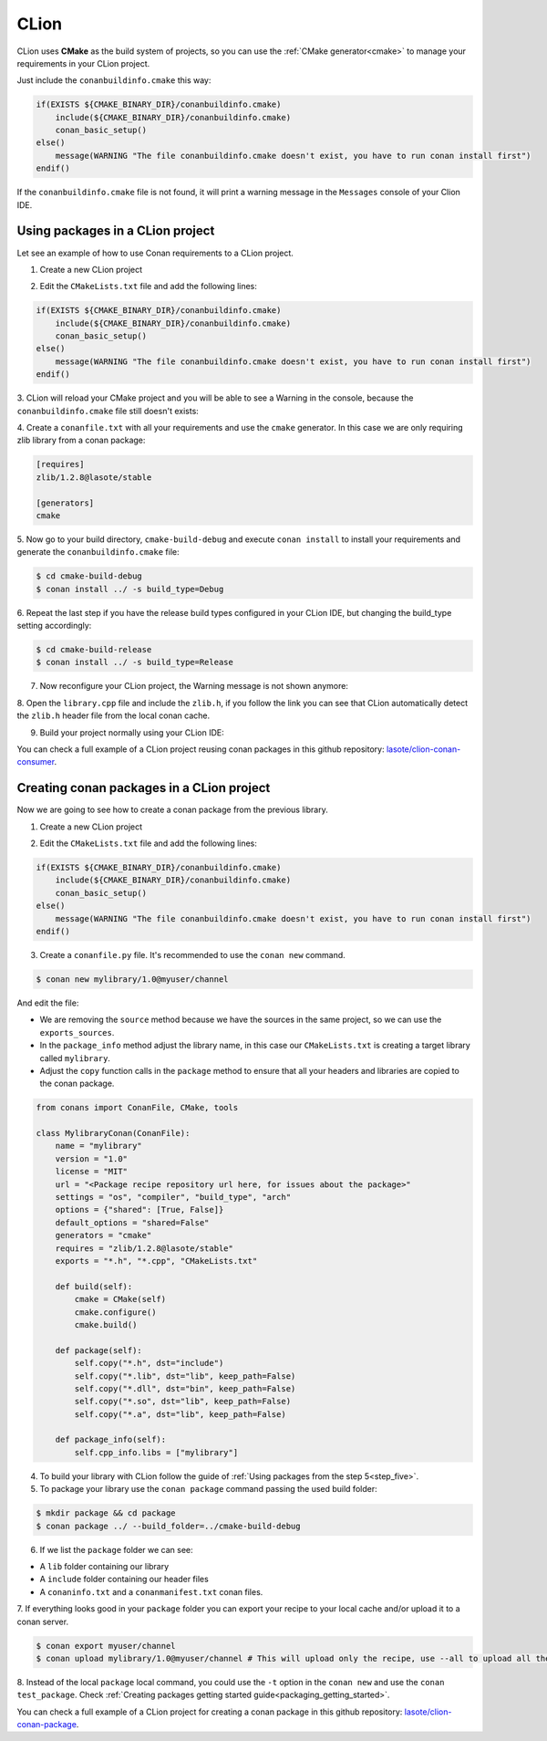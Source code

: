 .. _clion:


|clion_logo| CLion
____________________




CLion uses **CMake** as the build system of projects, so you can use the :ref:`CMake generator<cmake>` to manage your requirements in your CLion project.

Just include the ``conanbuildinfo.cmake`` this way:

.. code-block:: cmake

   if(EXISTS ${CMAKE_BINARY_DIR}/conanbuildinfo.cmake)
       include(${CMAKE_BINARY_DIR}/conanbuildinfo.cmake)
       conan_basic_setup()
   else()
       message(WARNING "The file conanbuildinfo.cmake doesn't exist, you have to run conan install first")
   endif()

If the ``conanbuildinfo.cmake`` file is not found, it will print a warning message in the ``Messages`` console of your Clion IDE.


Using packages in a CLion project
=================================

Let see an example of how to use Conan requirements to a CLion project.

1. Create a new CLion project

|wizard_new|

2. Edit the ``CMakeLists.txt`` file and add the following lines:

.. code-block:: cmake

   if(EXISTS ${CMAKE_BINARY_DIR}/conanbuildinfo.cmake)
       include(${CMAKE_BINARY_DIR}/conanbuildinfo.cmake)
       conan_basic_setup()
   else()
       message(WARNING "The file conanbuildinfo.cmake doesn't exist, you have to run conan install first")
   endif()

|cmakelists|

3. CLion will reload your CMake project and you will be able to see a Warning in the console, because the
``conanbuildinfo.cmake`` file still doesn't exists:

|configure_warning_info|

4. Create a ``conanfile.txt`` with all your requirements and use the ``cmake`` generator. In this case we are only
requiring zlib library from a conan package:

.. code-block:: txt

    [requires]
    zlib/1.2.8@lasote/stable

    [generators]
    cmake


|conanfile_txt|

.. _step_five:

5. Now go to your build directory, ``cmake-build-debug`` and execute ``conan install`` to install your requirements and
generate the ``conanbuildinfo.cmake`` file:


.. code-block:: bash

   $ cd cmake-build-debug
   $ conan install ../ -s build_type=Debug

6. Repeat the last step if you have the release build types configured in your CLion IDE, but changing the build_type
setting accordingly:

.. code-block:: bash

   $ cd cmake-build-release
   $ conan install ../ -s build_type=Release

7. Now reconfigure your CLion project, the Warning message is not shown anymore:

|configure_ok|


8. Open the ``library.cpp`` file and include the ``zlib.h``, if you follow the link you can see that CLion automatically
detect the ``zlib.h`` header file from the local conan cache.

|library_cpp|

9. Build your project normally using your CLion IDE:

|built_ok|


You can check a full example of a CLion project reusing conan packages in this github repository: `lasote/clion-conan-consumer <https://github.com/lasote/clion-conan-consumer>`_.


Creating conan packages in a CLion project
==========================================

Now we are going to see how to create a conan package from the previous library.

1. Create a new CLion project

|wizard_new|

2. Edit the ``CMakeLists.txt`` file and add the following lines:

.. code-block:: cmake

   if(EXISTS ${CMAKE_BINARY_DIR}/conanbuildinfo.cmake)
       include(${CMAKE_BINARY_DIR}/conanbuildinfo.cmake)
       conan_basic_setup()
   else()
       message(WARNING "The file conanbuildinfo.cmake doesn't exist, you have to run conan install first")
   endif()

|cmakelists|


3. Create a ``conanfile.py`` file. It's recommended to use the ``conan new`` command.

.. code-block:: bash

   $ conan new mylibrary/1.0@myuser/channel

And edit the file:


- We are removing the ``source`` method because we have the sources in the same project, so we can use the
  ``exports_sources``.

- In the ``package_info`` method adjust the library name, in this case our ``CMakeLists.txt`` is creating a target library called
  ``mylibrary``.

- Adjust the ``copy`` function calls in the ``package`` method to ensure that all your headers and libraries are copied to the conan package.

.. code-block:: python


    from conans import ConanFile, CMake, tools

    class MylibraryConan(ConanFile):
        name = "mylibrary"
        version = "1.0"
        license = "MIT"
        url = "<Package recipe repository url here, for issues about the package>"
        settings = "os", "compiler", "build_type", "arch"
        options = {"shared": [True, False]}
        default_options = "shared=False"
        generators = "cmake"
        requires = "zlib/1.2.8@lasote/stable"
        exports = "*.h", "*.cpp", "CMakeLists.txt"

        def build(self):
            cmake = CMake(self)
            cmake.configure()
            cmake.build()

        def package(self):
            self.copy("*.h", dst="include")
            self.copy("*.lib", dst="lib", keep_path=False)
            self.copy("*.dll", dst="bin", keep_path=False)
            self.copy("*.so", dst="lib", keep_path=False)
            self.copy("*.a", dst="lib", keep_path=False)

        def package_info(self):
            self.cpp_info.libs = ["mylibrary"]



4. To build your library with CLion follow the guide of :ref:`Using packages from the step 5<step_five>`.

5. To package your library use the ``conan package`` command passing the used build folder:

.. code-block:: bash

   $ mkdir package && cd package
   $ conan package ../ --build_folder=../cmake-build-debug

6. If we list the ``package`` folder we can see:

- A ``lib`` folder containing our library
- A ``include`` folder containing our header files
- A ``conaninfo.txt`` and a	``conanmanifest.txt`` conan files.

7. If everything looks good in your ``package`` folder you can export your recipe to your local cache and/or upload it
to a conan server.

.. code-block:: bash

   $ conan export myuser/channel
   $ conan upload mylibrary/1.0@myuser/channel # This will upload only the recipe, use --all to upload all the generated binary packages

8. Instead of the local ``package`` local command, you could use the ``-t`` option in the ``conan new`` and use the
``conan test_package``. Check :ref:`Creating packages getting started guide<packaging_getting_started>`.


You can check a full example of a CLion project for creating a conan package in this github repository: `lasote/clion-conan-package <https://github.com/lasote/clion-conan-package>`_.


.. |clion_logo| image:: ../images/clion/icon_CLion.png
.. |built_ok| image:: ../images/clion/built_ok.png
.. |cmakelists| image:: ../images/clion/cmakelists.png
.. |conanfile_txt| image:: ../images/clion/conanfile_txt.png
.. |configure_ok| image:: ../images/clion/configure_ok.png
.. |configure_warning_info| image:: ../images/clion/configure_warning_info.png
.. |library_cpp| image:: ../images/clion/library_cpp.png
.. |wizard_new| image:: ../images/clion/wizard_new.png
